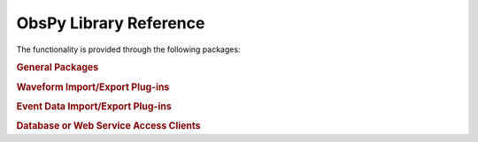 =======================
ObsPy Library Reference
=======================

The functionality is provided through the following packages:

.. rubric:: General Packages

.. autosummary::
   :toctree: .
   :nosignatures:

   obspy.core
   obspy.imaging
   obspy.realtime
   obspy.signal
   obspy.station
   obspy.taup
   obspy.xseed

.. rubric:: Waveform Import/Export Plug-ins

.. autosummary::
   :toctree: .
   :nosignatures:

   obspy.css
   obspy.datamark
   obspy.gse2
   obspy.kinemetrics
   obspy.mseed
   obspy.sac
   obspy.seisan
   obspy.seg2
   obspy.segy
   obspy.sh
   obspy.wav
   obspy.y

.. rubric:: Event Data Import/Export Plug-ins

.. autosummary::
   :toctree: .
   :nosignatures:

   obspy.core.quakeml
   obspy.ndk
   obspy.pde

.. rubric:: Database or Web Service Access Clients

.. autosummary::
   :toctree: .
   :nosignatures:

   obspy.arclink
   obspy.db
   obspy.earthworm
   obspy.fdsn
   obspy.iris
   obspy.neic
   obspy.neries
   obspy.seedlink
   obspy.seishub
